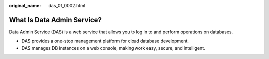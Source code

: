 :original_name: das_01_0002.html

.. _das_01_0002:

What Is Data Admin Service?
===========================

Data Admin Service (DAS) is a web service that allows you to log in to and perform operations on databases.

-  DAS provides a one-stop management platform for cloud database development.
-  DAS manages DB instances on a web console, making work easy, secure, and intelligent.
